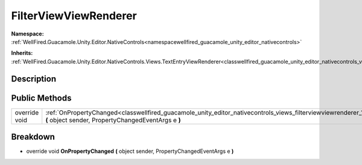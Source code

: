 .. _classwellfired_guacamole_unity_editor_nativecontrols_views_filterviewviewrenderer:

FilterViewViewRenderer
=======================

**Namespace:** :ref:`WellFired.Guacamole.Unity.Editor.NativeControls<namespacewellfired_guacamole_unity_editor_nativecontrols>`

**Inherits:** :ref:`WellFired.Guacamole.Unity.Editor.NativeControls.Views.TextEntryViewRenderer<classwellfired_guacamole_unity_editor_nativecontrols_views_textentryviewrenderer>`


Description
------------



Public Methods
---------------

+----------------+-------------------------------------------------------------------------------------------------------------------------------------------------------------------------------------------------------+
|override void   |:ref:`OnPropertyChanged<classwellfired_guacamole_unity_editor_nativecontrols_views_filterviewviewrenderer_1a97232ac8f3524e63c6f0019ee7c411a1>` **(** object sender, PropertyChangedEventArgs e **)**   |
+----------------+-------------------------------------------------------------------------------------------------------------------------------------------------------------------------------------------------------+

Breakdown
----------

.. _classwellfired_guacamole_unity_editor_nativecontrols_views_filterviewviewrenderer_1a97232ac8f3524e63c6f0019ee7c411a1:

- override void **OnPropertyChanged** **(** object sender, PropertyChangedEventArgs e **)**

